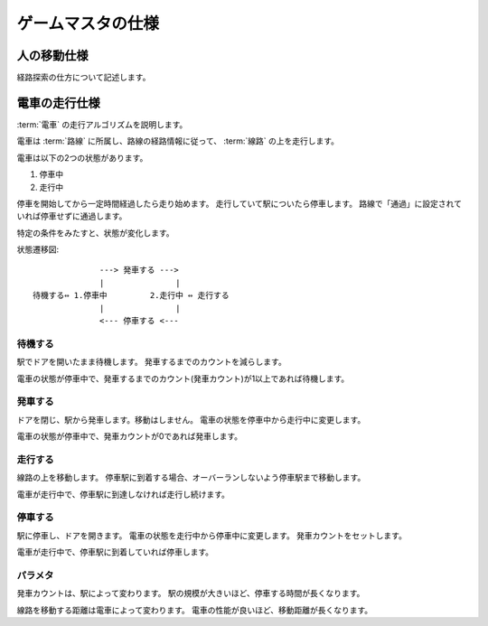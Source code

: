 .. MIT License

    Copyright (c) 2017 yasshi2525

    Permission is hereby granted, free of charge, to any person obtaining a copy
    of this software and associated documentation files (the "Software"), to deal
    in the Software without restriction, including without limitation the rights
    to use, copy, modify, merge, publish, distribute, sublicense, and/or sell
    copies of the Software, and to permit persons to whom the Software is
    furnished to do so, subject to the following conditions:

    The above copyright notice and this permission notice shall be included in all
    copies or substantial portions of the Software.

    THE SOFTWARE IS PROVIDED "AS IS", WITHOUT WARRANTY OF ANY KIND, EXPRESS OR
    IMPLIED, INCLUDING BUT NOT LIMITED TO THE WARRANTIES OF MERCHANTABILITY,
    FITNESS FOR A PARTICULAR PURPOSE AND NONINFRINGEMENT. IN NO EVENT SHALL THE
    AUTHORS OR COPYRIGHT HOLDERS BE LIABLE FOR ANY CLAIM, DAMAGES OR OTHER
    LIABILITY, WHETHER IN AN ACTION OF CONTRACT, TORT OR OTHERWISE, ARISING FROM,
    OUT OF OR IN CONNECTION WITH THE SOFTWARE OR THE USE OR OTHER DEALINGS IN THE
    SOFTWARE.

ゲームマスタの仕様
==================

.. _human-spec:

人の移動仕様
------------

経路探索の仕方について記述します。

.. _train-spec:

電車の走行仕様
--------------

:term:`電車` の走行アルゴリズムを説明します。

電車は :term:`路線` に所属し、路線の経路情報に従って、 :term:`線路` の上を走行します。

電車は以下の2つの状態があります。

#. 停車中
#. 走行中

停車を開始してから一定時間経過したら走り始めます。
走行していて駅についたら停車します。
路線で「通過」に設定されていれば停車せずに通過します。

特定の条件をみたすと、状態が変化します。

状態遷移図::
    
                  ---> 発車する --->
                  |               |
    待機する⇔ 1.停車中         2.走行中 ⇔ 走行する
                  |               |
                  <--- 停車する <---
    

待機する
^^^^^^^^

駅でドアを開いたまま待機します。
発車するまでのカウントを減らします。

電車の状態が停車中で、発車するまでのカウント(発車カウント)が1以上であれば待機します。

発車する
^^^^^^^^

ドアを閉じ、駅から発車します。移動はしません。
電車の状態を停車中から走行中に変更します。

電車の状態が停車中で、発車カウントが0であれば発車します。

走行する
^^^^^^^^

線路の上を移動します。
停車駅に到着する場合、オーバーランしないよう停車駅まで移動します。

電車が走行中で、停車駅に到達しなければ走行し続けます。

停車する
^^^^^^^^

駅に停車し、ドアを開きます。
電車の状態を走行中から停車中に変更します。
発車カウントをセットします。

電車が走行中で、停車駅に到着していれば停車します。

パラメタ
^^^^^^^^

発車カウントは、駅によって変わります。
駅の規模が大きいほど、停車する時間が長くなります。

線路を移動する距離は電車によって変わります。
電車の性能が良いほど、移動距離が長くなります。